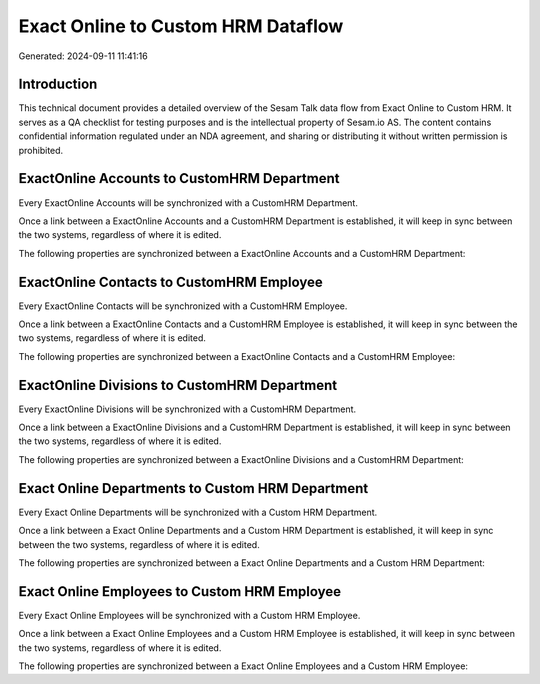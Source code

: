 ===================================
Exact Online to Custom HRM Dataflow
===================================

Generated: 2024-09-11 11:41:16

Introduction
------------

This technical document provides a detailed overview of the Sesam Talk data flow from Exact Online to Custom HRM. It serves as a QA checklist for testing purposes and is the intellectual property of Sesam.io AS. The content contains confidential information regulated under an NDA agreement, and sharing or distributing it without written permission is prohibited.

ExactOnline Accounts to CustomHRM Department
--------------------------------------------
Every ExactOnline Accounts will be synchronized with a CustomHRM Department.

Once a link between a ExactOnline Accounts and a CustomHRM Department is established, it will keep in sync between the two systems, regardless of where it is edited.

The following properties are synchronized between a ExactOnline Accounts and a CustomHRM Department:

.. list-table::
   :header-rows: 1

   * - ExactOnline Accounts Property
     - CustomHRM Department Property
     - CustomHRM Data Type


ExactOnline Contacts to CustomHRM Employee
------------------------------------------
Every ExactOnline Contacts will be synchronized with a CustomHRM Employee.

Once a link between a ExactOnline Contacts and a CustomHRM Employee is established, it will keep in sync between the two systems, regardless of where it is edited.

The following properties are synchronized between a ExactOnline Contacts and a CustomHRM Employee:

.. list-table::
   :header-rows: 1

   * - ExactOnline Contacts Property
     - CustomHRM Employee Property
     - CustomHRM Data Type


ExactOnline Divisions to CustomHRM Department
---------------------------------------------
Every ExactOnline Divisions will be synchronized with a CustomHRM Department.

Once a link between a ExactOnline Divisions and a CustomHRM Department is established, it will keep in sync between the two systems, regardless of where it is edited.

The following properties are synchronized between a ExactOnline Divisions and a CustomHRM Department:

.. list-table::
   :header-rows: 1

   * - ExactOnline Divisions Property
     - CustomHRM Department Property
     - CustomHRM Data Type


Exact Online Departments to Custom HRM Department
-------------------------------------------------
Every Exact Online Departments will be synchronized with a Custom HRM Department.

Once a link between a Exact Online Departments and a Custom HRM Department is established, it will keep in sync between the two systems, regardless of where it is edited.

The following properties are synchronized between a Exact Online Departments and a Custom HRM Department:

.. list-table::
   :header-rows: 1

   * - Exact Online Departments Property
     - Custom HRM Department Property
     - Custom HRM Data Type


Exact Online Employees to Custom HRM Employee
---------------------------------------------
Every Exact Online Employees will be synchronized with a Custom HRM Employee.

Once a link between a Exact Online Employees and a Custom HRM Employee is established, it will keep in sync between the two systems, regardless of where it is edited.

The following properties are synchronized between a Exact Online Employees and a Custom HRM Employee:

.. list-table::
   :header-rows: 1

   * - Exact Online Employees Property
     - Custom HRM Employee Property
     - Custom HRM Data Type

